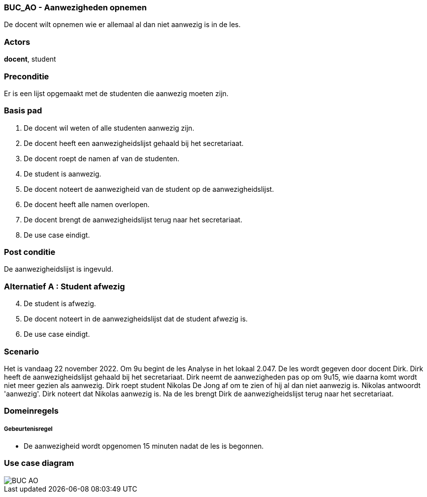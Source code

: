 === BUC_AO - Aanwezigheden opnemen

De docent wilt opnemen wie er allemaal al dan niet aanwezig is in de les.

=== Actors

*docent*, student


=== Preconditie

Er is een lijst opgemaakt met de studenten die aanwezig moeten zijn.


=== Basis pad

. De [underline]#docent# wil weten of alle studenten aanwezig zijn.

. De [underline]#docent# heeft een aanwezigheidslijst gehaald bij het secretariaat.

. De [underline]#docent# roept de namen af van de studenten.

. De [underline]#student# is aanwezig.

. De [underline]#docent# noteert de aanwezigheid van de student op de aanwezigheidslijst.

. De [underline]#docent# heeft alle namen overlopen.

. De [underline]#docent# brengt de aanwezigheidslijst terug naar het secretariaat. 

. De use case eindigt.

=== Post conditie

De aanwezigheidslijst is ingevuld.

=== Alternatief A : Student afwezig

[start=4]
. De [underline]#student# is afwezig.

. De [underline]#docent# noteert in de aanwezigheidslijst dat de student afwezig is.

. De use case eindigt.

=== Scenario

Het is vandaag 22 november 2022. Om 9u begint de les Analyse in het lokaal 2.047. De les wordt gegeven door docent Dirk. Dirk heeft de aanwezigheidslijst gehaald bij het secretariaat. Dirk neemt de aanwezigheden pas op om 9u15, wie daarna komt wordt niet meer gezien als aanwezig. Dirk roept student Nikolas De Jong af om te zien of hij al dan niet aanwezig is. Nikolas antwoordt 'aanwezig'. Dirk noteert dat Nikolas aanwezig is. Na de les brengt Dirk de aanwezigheidslijst terug naar het secretariaat. 

=== Domeinregels

===== Gebeurtenisregel

- De aanwezigheid wordt opgenomen 15 minuten nadat de les is begonnen. 

=== Use case diagram

image::BUC_AO.png[]
